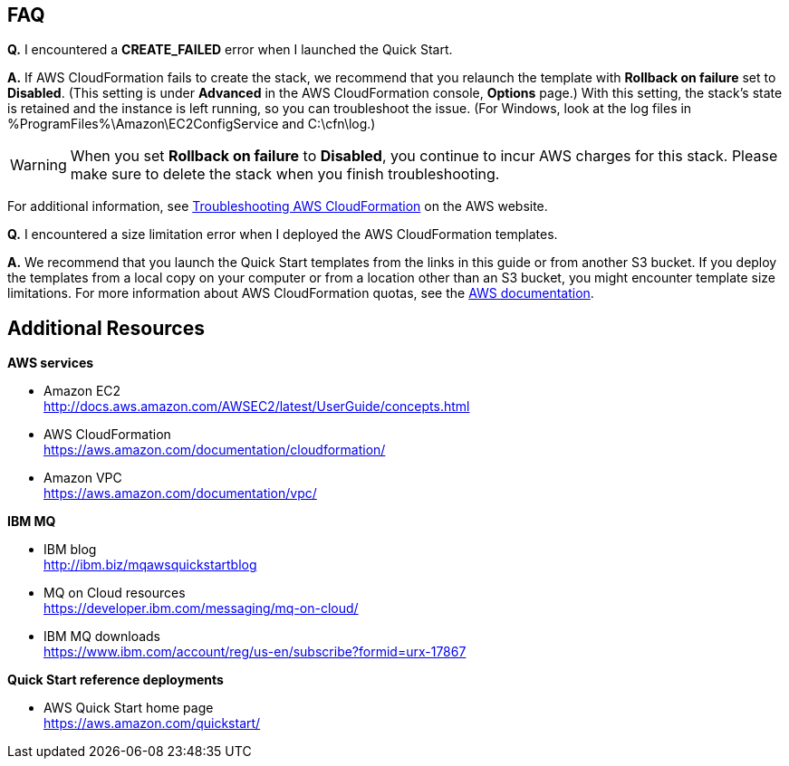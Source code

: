 // Add any tips or answers to anticipated questions. This could include the following troubleshooting information. If you don’t have any other Q&A to add, change “FAQ” to “Troubleshooting.”

== FAQ

*Q.* I encountered a *CREATE_FAILED* error when I launched the Quick Start.

*A.* If AWS CloudFormation fails to create the stack, we recommend that you relaunch the template with *Rollback on failure* set to *Disabled*. (This setting is under *Advanced* in the AWS CloudFormation console, *Options* page.) With this setting, the stack’s state is retained and the instance is left running, so you can troubleshoot the issue. (For Windows, look at the log files in %ProgramFiles%\Amazon\EC2ConfigService and C:\cfn\log.)
// If you’re deploying on Linux instances, provide the location for log files on Linux, or omit this sentence.

WARNING: When you set *Rollback on failure* to *Disabled*, you continue to incur AWS charges for this stack. Please make sure to delete the stack when you finish troubleshooting.

For additional information, see https://docs.aws.amazon.com/AWSCloudFormation/latest/UserGuide/troubleshooting.html[Troubleshooting AWS CloudFormation^] on the AWS website.

*Q.* I encountered a size limitation error when I deployed the AWS CloudFormation templates.

*A.* We recommend that you launch the Quick Start templates from the links in this guide or from another S3 bucket. If you deploy the templates from a local copy on your computer or from a location other than an S3 bucket, you might encounter template size limitations. For more information about AWS CloudFormation quotas, see the http://docs.aws.amazon.com/AWSCloudFormation/latest/UserGuide/cloudformation-limits.html[AWS documentation^].


== Additional Resources

*AWS services*

* Amazon EC2 +
http://docs.aws.amazon.com/AWSEC2/latest/UserGuide/concepts.html
* AWS CloudFormation +
https://aws.amazon.com/documentation/cloudformation/
* Amazon VPC +
https://aws.amazon.com/documentation/vpc/

*IBM MQ*

* IBM blog +
http://ibm.biz/mqawsquickstartblog
* MQ on Cloud resources +
https://developer.ibm.com/messaging/mq-on-cloud/
* IBM MQ downloads +
https://www.ibm.com/account/reg/us-en/subscribe?formid=urx-17867

*Quick Start reference deployments*

* AWS Quick Start home page +
https://aws.amazon.com/quickstart/